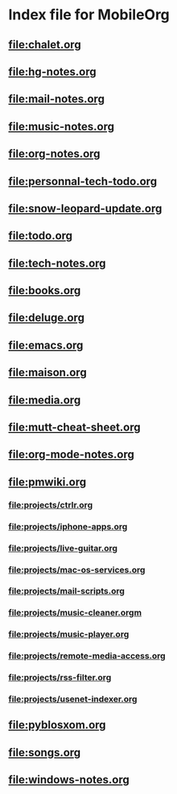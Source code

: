 * Index file for MobileOrg
** [[file:chalet.org]]
** file:hg-notes.org
** [[file:mail-notes.org]]
** file:music-notes.org
** [[file:org-notes.org]]
** [[file:personnal-tech-todo.org]]
** [[file:snow-leopard-update.org]]
** [[file:todo.org]]
** [[file:tech-notes.org]]
** [[file:books.org]]
** [[file:deluge.org]]
** [[file:emacs.org]]
** [[file:maison.org]]
** [[file:media.org]]
** [[file:mutt-cheat-sheet.org]]
** file:org-mode-notes.org
** file:pmwiki.org
*** file:projects/ctrlr.org
*** file:projects/iphone-apps.org
*** file:projects/live-guitar.org
*** file:projects/mac-os-services.org
*** file:projects/mail-scripts.org
*** file:projects/music-cleaner.orgm
*** file:projects/music-player.org
*** file:projects/remote-media-access.org
*** file:projects/rss-filter.org
*** file:projects/usenet-indexer.org
** file:pyblosxom.org
** file:songs.org
** file:windows-notes.org
